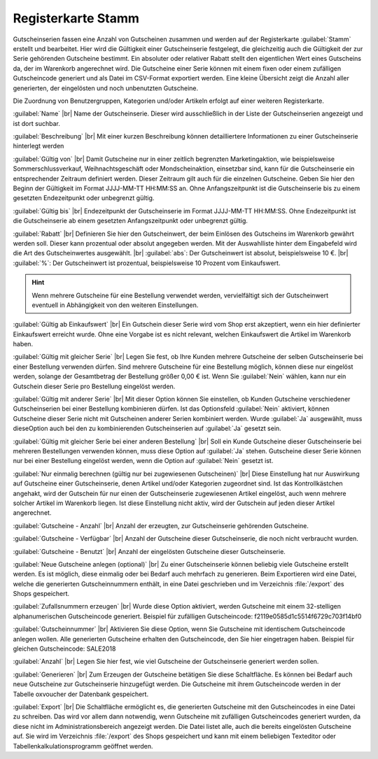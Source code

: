 ﻿Registerkarte Stamm
===================

Gutscheinserien fassen eine Anzahl von Gutscheinen zusammen und werden auf der Registerkarte :guilabel:`Stamm` erstellt und bearbeitet. Hier wird die Gültigkeit einer Gutscheinserie festgelegt, die gleichzeitig auch die Gültigkeit der zur Serie gehörenden Gutscheine bestimmt. Ein absoluter oder relativer Rabatt stellt den eigentlichen Wert eines Gutscheins da, der im Warenkorb angerechnet wird. Die Gutscheine einer Serie können mit einem fixen oder einem zufälligen Gutscheincode generiert und als Datei im CSV-Format exportiert werden. Eine kleine Übersicht zeigt die Anzahl aller generierten, der eingelösten und noch unbenutzten Gutscheine.

.. image:: ../../media/screenshots-de/oxbank01.png
   :alt: Gutscheinserien - Registerkarte Stamm
   :class: with-shadow
   :height: 334
   :width: 650

Die Zuordnung von Benutzergruppen, Kategorien und/oder Artikeln erfolgt auf einer weiteren Registerkarte.

:guilabel:`Name` |br|
Name der Gutscheinserie. Dieser wird ausschließlich in der Liste der Gutscheinserien angezeigt und ist dort suchbar.

:guilabel:`Beschreibung` |br|
Mit einer kurzen Beschreibung können detailliertere Informationen zu einer Gutscheinserie hinterlegt werden

:guilabel:`Gültig von` |br|
Damit Gutscheine nur in einer zeitlich begrenzten Marketingaktion, wie beispielsweise Sommerschlussverkauf, Weihnachtsgeschäft oder Mondscheinaktion, einsetzbar sind, kann für die Gutscheinserie ein entsprechender Zeitraum definiert werden. Dieser Zeitraum gilt auch für die einzelnen Gutscheine. Geben Sie hier den Beginn der Gültigkeit im Format JJJJ-MM-TT HH:MM:SS an. Ohne Anfangszeitpunkt ist die Gutscheinserie bis zu einem gesetzten Endezeitpunkt oder unbegrenzt gültig.

:guilabel:`Gültig bis` |br|
Endezeitpunkt der Gutscheinserie im Format JJJJ-MM-TT HH:MM:SS. Ohne Endezeitpunkt ist die Gutscheinserie ab einem gesetzten Anfangszeitpunkt oder unbegrenzt gültig.

:guilabel:`Rabatt` |br|
Definieren Sie hier den Gutscheinwert, der beim Einlösen des Gutscheins im Warenkorb gewährt werden soll. Dieser kann prozentual oder absolut angegeben werden. Mit der Auswahlliste hinter dem Eingabefeld wird die Art des Gutscheinwertes ausgewählt. |br|
:guilabel:`abs`: Der Gutscheinwert ist absolut, beispielsweise 10 €. |br|
:guilabel:`%`: Der Gutscheinwert ist prozentual, beispielsweise 10 Prozent vom Einkaufswert.

.. hint:: Wenn mehrere Gutscheine für eine Bestellung verwendet werden, vervielfältigt sich der Gutscheinwert eventuell in Abhängigkeit von den weiteren Einstellungen.

:guilabel:`Gültig ab Einkaufswert` |br|
Ein Gutschein dieser Serie wird vom Shop erst akzeptiert, wenn ein hier definierter Einkaufswert erreicht wurde. Ohne eine Vorgabe ist es nicht relevant, welchen Einkaufswert die Artikel im Warenkorb haben.

:guilabel:`Gültig mit gleicher Serie` |br|
Legen Sie fest, ob Ihre Kunden mehrere Gutscheine der selben Gutscheinserie bei einer Bestellung verwenden dürfen. Sind mehrere Gutscheine für eine Bestellung möglich, können diese nur eingelöst werden, solange der Gesamtbetrag der Bestellung größer 0,00 € ist. Wenn Sie :guilabel:`Nein` wählen, kann nur ein Gutschein dieser Serie pro Bestellung eingelöst werden.

:guilabel:`Gültig mit anderer Serie` |br|
Mit dieser Option können Sie einstellen, ob Kunden Gutscheine verschiedener Gutscheinserien bei einer Bestellung kombinieren dürfen. Ist das Optionsfeld :guilabel:`Nein` aktiviert, können Gutscheine dieser Serie nicht mit Gutscheinen anderer Serien kombiniert werden. Wurde :guilabel:`Ja` ausgewählt, muss diese\Option auch bei den zu kombinierenden Gutscheinserien auf :guilabel:`Ja` gesetzt sein.

:guilabel:`Gültig mit gleicher Serie bei einer anderen Bestellung` |br|
Soll ein Kunde Gutscheine dieser Gutscheinserie bei mehreren Bestellungen verwenden können, muss diese Option auf :guilabel:`Ja` stehen. Gutscheine dieser Serie können nur bei einer Bestellung eingelöst werden, wenn die Option auf :guilabel:`Nein` gesetzt ist.

:guilabel:`Nur einmalig berechnen (gültig nur bei zugewiesenen Gutscheinen)` |br|
Diese Einstellung hat nur Auswirkung auf Gutscheine einer Gutscheinserie, denen Artikel und/oder Kategorien zugeordnet sind. Ist das Kontrollkästchen angehakt, wird der Gutschein für nur einen der Gutscheinserie zugewiesenen Artikel eingelöst, auch wenn mehrere solcher Artikel im Warenkorb liegen. Ist diese Einstellung nicht aktiv, wird der Gutschein auf jeden dieser Artikel angerechnet.

:guilabel:`Gutscheine - Anzahl` |br|
Anzahl der erzeugten, zur Gutscheinserie gehörenden Gutscheine.

:guilabel:`Gutscheine - Verfügbar` |br|
Anzahl der Gutscheine dieser Gutscheinserie, die noch nicht verbraucht wurden.

:guilabel:`Gutscheine - Benutzt` |br|
Anzahl der eingelösten Gutscheine dieser Gutscheinserie.

:guilabel:`Neue Gutscheine anlegen (optional)` |br|
Zu einer Gutscheinserie können beliebig viele Gutscheine erstellt werden. Es ist möglich, diese einmalig oder bei Bedarf auch mehrfach zu generieren. Beim Exportieren wird eine Datei, welche die generierten Gutscheinnummern enthält, in eine Datei geschrieben und im Verzeichnis :file:`/export` des Shops gespeichert.

:guilabel:`Zufallsnummern erzeugen` |br|
Wurde diese Option aktiviert, werden Gutscheine mit einem 32-stelligen alphanumerischen Gutscheincode generiert. Beispiel für zufälligen Gutscheincode: f2119e0585d1c5514f6729c703f14bf0

:guilabel:`Gutscheinnummer` |br|
Aktivieren Sie diese Option, wenn Sie Gutscheine mit identischem Gutscheincode anlegen wollen. Alle generierten Gutscheine erhalten den Gutscheincode, den Sie hier eingetragen haben. Beispiel für gleichen Gutscheincode: SALE2018

:guilabel:`Anzahl` |br|
Legen Sie hier fest, wie viel Gutscheine der Gutscheinserie generiert werden sollen.

:guilabel:`Generieren` |br|
Zum Erzeugen der Gutscheine betätigen Sie diese Schaltfläche. Es können bei Bedarf auch neue Gutscheine zur Gutscheinserie hinzugefügt werden. Die Gutscheine mit ihrem Gutscheincode werden in der Tabelle oxvoucher der Datenbank gespeichert.

:guilabel:`Export` |br|
Die Schaltfläche ermöglicht es, die generierten Gutscheine mit den Gutscheincodes in eine Datei zu schreiben. Das wird vor allem dann notwendig, wenn Gutscheine mit zufälligen Gutscheincodes generiert wurden, da diese nicht im Administrationsbereich angezeigt werden. Die Datei listet alle, auch die bereits eingelösten Gutscheine auf. Sie wird im Verzeichnis :file:`/export` des Shops gespeichert und kann mit einem beliebigen Texteditor oder Tabellenkalkulationsprogramm geöffnet werden.

.. Intern: oxbank, Status:, F1: voucherserie_main.html